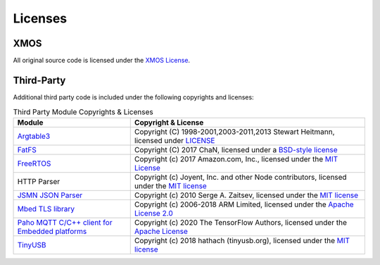 .. _fwk_rtos_copyright:

.. only:: html

    Copyright & Disclaimer
    ======================
    
    |XMOS copyright|
    
    |XMOS disclaimer|
    
    |XMOS trademarks|


Licenses
========

XMOS
^^^^

All original source code is licensed under the `XMOS License <https://github.com/xmos/sln_voice/blob/develop/LICENSE.rst>`_.

Third-Party
^^^^^^^^^^^

Additional third party code is included under the following copyrights and licenses:

.. list-table:: Third Party Module Copyrights & Licenses
    :widths: 50 100
    :header-rows: 1
    :align: left

    * - Module
      - Copyright & License
    * - `Argtable3 <https://github.com/xmos/fwk_rtos/tree/develop/tools/fatfs_mkimage/argtable>`__
      - Copyright (C) 1998-2001,2003-2011,2013 Stewart Heitmann, licensed under `LICENSE <https://github.com/xmos/fwk_rtos/blob/cbb80e17373ea76ca474921012ca684d092d1059/modules/sw_services/fatfs/host/argtable/LICENSE>`__
    * - `FatFS <http://elm-chan.org/fsw/ff/00index_e.html>`__
      - Copyright (C) 2017 ChaN, licensed under a `BSD-style license <https://github.com/xmos/fwk_rtos/blob/develop/modules/sw_services/fatfs/thirdparty/LICENSE.txt>`__
    * - `FreeRTOS <https://freertos.org/>`__
      - Copyright (c) 2017 Amazon.com, Inc., licensed under the `MIT License <https://github.com/xmos/FreeRTOS/blob/release/xcore-smp/LICENSE.md>`__
    * - HTTP Parser
      - Copyright (c) Joyent, Inc. and other Node contributors, licensed under the `MIT license <https://github.com/nodejs/http-parser/blob/d9275da4650fd1133ddc96480df32a9efe4b059b/LICENSE-MIT>`__
    * - `JSMN JSON Parser <https://github.com/zserge/jsmn>`__
      - Copyright (c) 2010 Serge A. Zaitsev, licensed under the `MIT license <https://github.com/zserge/jsmn/blob/master/LICENSE>`__
    * - `Mbed TLS library <https://www.trustedfirmware.org/projects/mbed-tls/>`__
      - Copyright (c) 2006-2018 ARM Limited, licensed under the `Apache License 2.0 <https://github.com/ARMmbed/mbedtls/blob/2a1d9332d55d1270084232e42df08fdb08129f1b/LICENSE>`__
    * - `Paho MQTT C/C++ client for Embedded platforms <https://github.com/eclipse/paho.mqtt.embedded-c>`__
      - Copyright (c) 2020 The TensorFlow Authors, licensed under the `Apache License <http://www.apache.org/licenses/LICENSE-2.0>`__
    * - `TinyUSB <https://docs.tinyusb.org/en/latest/index.html>`__
      - Copyright (c) 2018 hathach (tinyusb.org), licensed under the `MIT license <https://github.com/hathach/tinyusb/blob/1bba2c0fc3bce05e9fbe4ff23dda30283d08574d/LICENSE>`__
